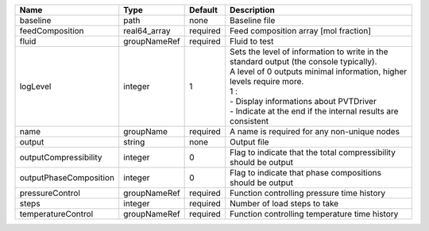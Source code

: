 

====================== ============ ======== ======================================================================================================================================================================================================================================================================== 
Name                   Type         Default  Description                                                                                                                                                                                                                                                              
====================== ============ ======== ======================================================================================================================================================================================================================================================================== 
baseline               path         none     Baseline file                                                                                                                                                                                                                                                            
feedComposition        real64_array required Feed composition array [mol fraction]                                                                                                                                                                                                                                    
fluid                  groupNameRef required Fluid to test                                                                                                                                                                                                                                                            
logLevel               integer      1        | Sets the level of information to write in the standard output (the console typically).                                                                                                                                                                                   
                                             | A level of 0 outputs minimal information, higher levels require more.                                                                                                                                                                                                    
                                             | 1 :                                                                                                                                                                                                                                                                      
                                             | - Display informations about PVTDriver                                                                                                                                                                                                                                   
                                             | - Indicate at the end if the internal results are consistent                                                                                                                                                                                                             
name                   groupName    required A name is required for any non-unique nodes                                                                                                                                                                                                                              
output                 string       none     Output file                                                                                                                                                                                                                                                              
outputCompressibility  integer      0        Flag to indicate that the total compressibility should be output                                                                                                                                                                                                         
outputPhaseComposition integer      0        Flag to indicate that phase compositions should be output                                                                                                                                                                                                                
pressureControl        groupNameRef required Function controlling pressure time history                                                                                                                                                                                                                               
steps                  integer      required Number of load steps to take                                                                                                                                                                                                                                             
temperatureControl     groupNameRef required Function controlling temperature time history                                                                                                                                                                                                                            
====================== ============ ======== ======================================================================================================================================================================================================================================================================== 


